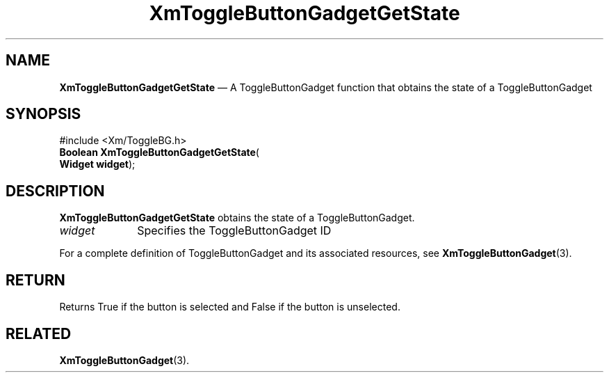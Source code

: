 '\" t
...\" ToggleBC.sgm /main/7 1996/08/30 16:19:11 rws $
.de P!
.fl
\!!1 setgray
.fl
\\&.\"
.fl
\!!0 setgray
.fl			\" force out current output buffer
\!!save /psv exch def currentpoint translate 0 0 moveto
\!!/showpage{}def
.fl			\" prolog
.sy sed -e 's/^/!/' \\$1\" bring in postscript file
\!!psv restore
.
.de pF
.ie     \\*(f1 .ds f1 \\n(.f
.el .ie \\*(f2 .ds f2 \\n(.f
.el .ie \\*(f3 .ds f3 \\n(.f
.el .ie \\*(f4 .ds f4 \\n(.f
.el .tm ? font overflow
.ft \\$1
..
.de fP
.ie     !\\*(f4 \{\
.	ft \\*(f4
.	ds f4\"
'	br \}
.el .ie !\\*(f3 \{\
.	ft \\*(f3
.	ds f3\"
'	br \}
.el .ie !\\*(f2 \{\
.	ft \\*(f2
.	ds f2\"
'	br \}
.el .ie !\\*(f1 \{\
.	ft \\*(f1
.	ds f1\"
'	br \}
.el .tm ? font underflow
..
.ds f1\"
.ds f2\"
.ds f3\"
.ds f4\"
.ta 8n 16n 24n 32n 40n 48n 56n 64n 72n 
.TH "XmToggleButtonGadgetGetState" "library call"
.SH "NAME"
\fBXmToggleButtonGadgetGetState\fP \(em A ToggleButtonGadget function that obtains the state of a ToggleButtonGadget
.iX "XmToggleButtonGadgetGet\\%State"
.iX "ToggleButtonGadget functions" "XmToggleButtonGadgetGet\\%State"
.SH "SYNOPSIS"
.PP
.nf
#include <Xm/ToggleBG\&.h>
\fBBoolean \fBXmToggleButtonGadgetGetState\fP\fR(
\fBWidget \fBwidget\fR\fR);
.fi
.SH "DESCRIPTION"
.PP
\fBXmToggleButtonGadgetGetState\fP obtains the state of a ToggleButtonGadget\&.
.IP "\fIwidget\fP" 10
Specifies the ToggleButtonGadget ID
.PP
For a complete definition of ToggleButtonGadget and
its associated resources, see \fBXmToggleButtonGadget\fP(3)\&.
.SH "RETURN"
.PP
Returns True if the button is selected and False if the button is
unselected\&.
.SH "RELATED"
.PP
\fBXmToggleButtonGadget\fP(3)\&.
...\" created by instant / docbook-to-man, Sun 22 Dec 1996, 20:33
